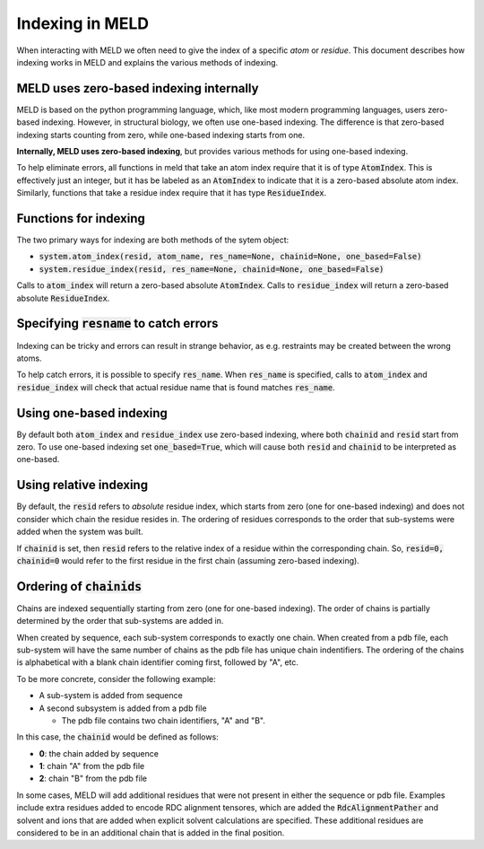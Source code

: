 ================
Indexing in MELD
================

When interacting with MELD we often need to give the index of a specific
*atom* or *residue*. This document describes how indexing works in MELD
and explains the various methods of indexing.

MELD uses zero-based indexing internally
----------------------------------------

MELD is based on the python programming language, which, like most modern programming languages,
users zero-based indexing. However, in structural biology, we often use one-based indexing. The
difference is that zero-based indexing starts counting from zero, while one-based indexing starts
from one.

**Internally, MELD uses zero-based indexing**, but provides various methods for using
one-based indexing.

To help eliminate errors, all functions in meld that take an atom index require that it is
of type :code:`AtomIndex`. This is effectively just an integer, but it has be labeled as
an :code:`AtomIndex` to indicate that it is a zero-based absolute atom index. Similarly,
functions that take a residue index require that it has type :code:`ResidueIndex`.

Functions for indexing
----------------------

The two primary ways for indexing are both methods of the sytem object:

- :code:`system.atom_index(resid, atom_name, res_name=None, chainid=None, one_based=False)`
- :code:`system.residue_index(resid, res_name=None, chainid=None, one_based=False)`

Calls to :code:`atom_index` will return a zero-based absolute :code:`AtomIndex`.
Calls to :code:`residue_index` will return a zero-based absolute :code:`ResidueIndex`.

Specifying :code:`resname` to catch errors
------------------------------------------

Indexing can be tricky and errors can result in strange behavior, as e.g. restraints
may be created between the wrong atoms.

To help catch errors, it is possible to specify :code:`res_name`. When :code:`res_name`
is specified, calls to :code:`atom_index` and :code:`residue_index` will check that
actual residue name that is found matches :code:`res_name`.

Using one-based indexing
------------------------

By default both :code:`atom_index` and :code:`residue_index` use zero-based indexing,
where both :code:`chainid` and :code:`resid` start from zero. To use one-based indexing
set :code:`one_based=True`, which will cause both :code:`resid` and :code:`chainid` to
be interpreted as one-based.

Using relative indexing
-----------------------

By default, the :code:`resid` refers to *absolute* residue index, which starts from zero
(one for one-based indexing) and does not consider which chain the residue resides in.
The ordering of residues corresponds to the order that sub-systems were added when the system
was built.

If :code:`chainid` is set, then :code:`resid` refers to the relative index of a residue
within the corresponding chain. So, :code:`resid=0, chainid=0` would refer to the first residue
in the first chain (assuming zero-based indexing).

Ordering of :code:`chainids`
----------------------------

Chains are indexed sequentially starting from zero (one for one-based indexing). The order
of chains is partially determined by the order that sub-systems are added in.

When created by sequence, each sub-system corresponds to exactly one chain. When
created from a pdb file, each sub-system will have the same number of chains
as the pdb file has unique chain indentifiers. The ordering of the chains
is alphabetical with a blank chain identifier coming first, followed by "A", etc.

To be more concrete, consider the following example:

- A sub-system is added from sequence
- A second subsystem is added from a pdb file

  - The pdb file contains two chain identifiers, "A" and "B".

In this case, the :code:`chainid` would be defined as follows:

- **0**: the chain added by sequence
- **1**: chain "A" from the pdb file
- **2**: chain "B" from the pdb file

In some cases, MELD will add additional residues that were not present in either
the sequence or pdb file. Examples include extra residues added to encode RDC
alignment tensores, which are added the :code:`RdcAlignmentPather` and
solvent and ions that are added when explicit solvent calculations are specified.
These additional residues are considered to be in an additional chain that is
added in the final position.
